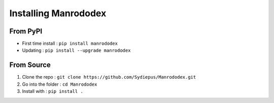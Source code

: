 =====================
Installing Manrododex
=====================

From PyPI
=========

- First time install : ``pip install manrododex``
- Updating : ``pip install --upgrade manrododex``

From Source
===========

1. Clone the repo : ``git clone https://github.com/Sydiepus/Manrododex.git``
2. Go into the folder : ``cd Manrododex``
3. Install with : ``pip install .``